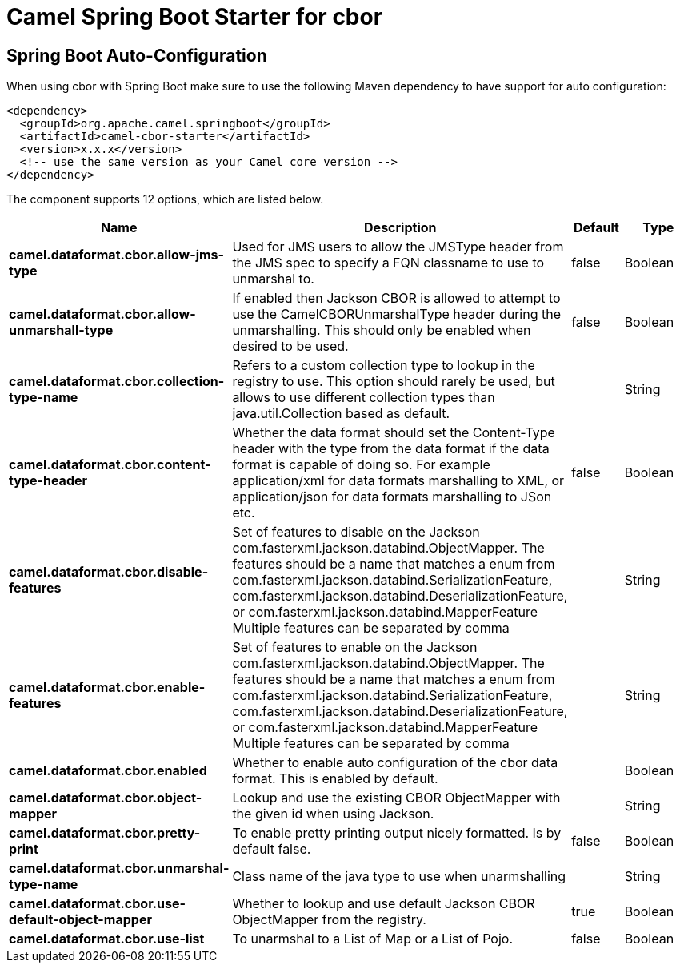 // spring-boot-auto-configure options: START
:page-partial:
:doctitle: Camel Spring Boot Starter for cbor

== Spring Boot Auto-Configuration

When using cbor with Spring Boot make sure to use the following Maven dependency to have support for auto configuration:

[source,xml]
----
<dependency>
  <groupId>org.apache.camel.springboot</groupId>
  <artifactId>camel-cbor-starter</artifactId>
  <version>x.x.x</version>
  <!-- use the same version as your Camel core version -->
</dependency>
----


The component supports 12 options, which are listed below.



[width="100%",cols="2,5,^1,2",options="header"]
|===
| Name | Description | Default | Type
| *camel.dataformat.cbor.allow-jms-type* | Used for JMS users to allow the JMSType header from the JMS spec to specify a FQN classname to use to unmarshal to. | false | Boolean
| *camel.dataformat.cbor.allow-unmarshall-type* | If enabled then Jackson CBOR is allowed to attempt to use the CamelCBORUnmarshalType header during the unmarshalling. This should only be enabled when desired to be used. | false | Boolean
| *camel.dataformat.cbor.collection-type-name* | Refers to a custom collection type to lookup in the registry to use. This option should rarely be used, but allows to use different collection types than java.util.Collection based as default. |  | String
| *camel.dataformat.cbor.content-type-header* | Whether the data format should set the Content-Type header with the type from the data format if the data format is capable of doing so. For example application/xml for data formats marshalling to XML, or application/json for data formats marshalling to JSon etc. | false | Boolean
| *camel.dataformat.cbor.disable-features* | Set of features to disable on the Jackson com.fasterxml.jackson.databind.ObjectMapper. The features should be a name that matches a enum from com.fasterxml.jackson.databind.SerializationFeature, com.fasterxml.jackson.databind.DeserializationFeature, or com.fasterxml.jackson.databind.MapperFeature Multiple features can be separated by comma |  | String
| *camel.dataformat.cbor.enable-features* | Set of features to enable on the Jackson com.fasterxml.jackson.databind.ObjectMapper. The features should be a name that matches a enum from com.fasterxml.jackson.databind.SerializationFeature, com.fasterxml.jackson.databind.DeserializationFeature, or com.fasterxml.jackson.databind.MapperFeature Multiple features can be separated by comma |  | String
| *camel.dataformat.cbor.enabled* | Whether to enable auto configuration of the cbor data format. This is enabled by default. |  | Boolean
| *camel.dataformat.cbor.object-mapper* | Lookup and use the existing CBOR ObjectMapper with the given id when using Jackson. |  | String
| *camel.dataformat.cbor.pretty-print* | To enable pretty printing output nicely formatted. Is by default false. | false | Boolean
| *camel.dataformat.cbor.unmarshal-type-name* | Class name of the java type to use when unarmshalling |  | String
| *camel.dataformat.cbor.use-default-object-mapper* | Whether to lookup and use default Jackson CBOR ObjectMapper from the registry. | true | Boolean
| *camel.dataformat.cbor.use-list* | To unarmshal to a List of Map or a List of Pojo. | false | Boolean
|===

// spring-boot-auto-configure options: END
